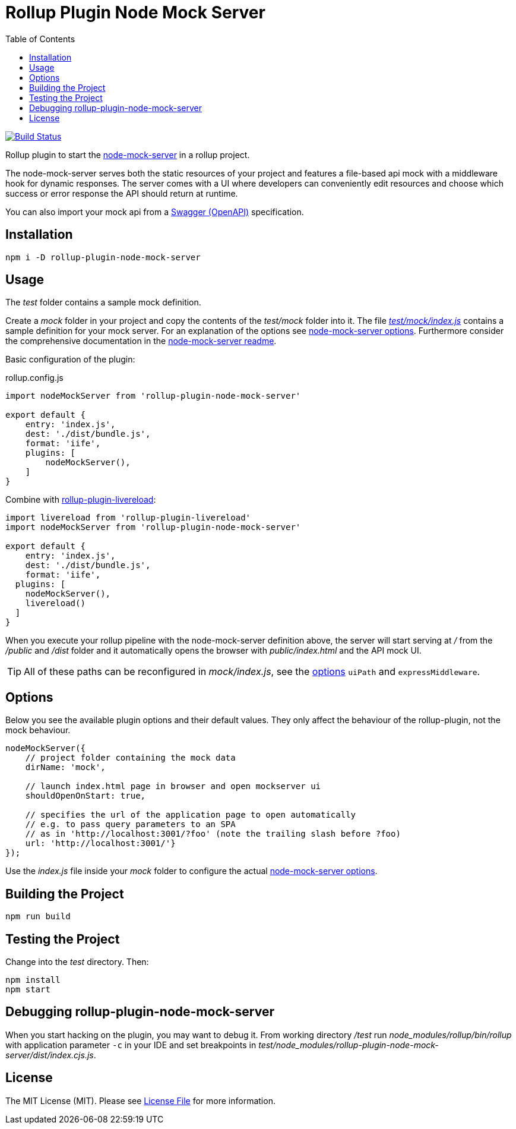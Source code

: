 = Rollup Plugin Node Mock Server
:toc:

image:https://travis-ci.org/dschulten/rollup-plugin-node-mock-server.svg?branch=master["Build Status", link="https://travis-ci.org/dschulten/rollup-plugin-node-mock-server"]

Rollup plugin to start the https://github.com/smollweide/node-mock-server[node-mock-server] in a rollup project.

The node-mock-server serves both the static resources of your project and features a file-based api mock with a middleware hook for dynamic responses. The server comes with a UI where developers can conveniently edit resources and choose which success or error response the API should return at runtime.

You can also import your mock api from a https://swagger.io/specification/[Swagger (OpenAPI)] specification.


== Installation
    npm i -D rollup-plugin-node-mock-server

== Usage
The _test_  folder contains a sample mock definition.

Create a _mock_ folder in your project and copy the contents of the _test/mock_ folder into it. The file https://github.com/dschulten/rollup-plugin-node-mock-server/blob/master/test/mock/index.js[_test/mock/index.js_] contains a sample definition for your mock server. For an explanation of the options see https://github.com/smollweide/node-mock-server/blob/master/doc/readme-options.md[node-mock-server options]. Furthermore consider the comprehensive documentation in the https://github.com/smollweide/node-mock-server[node-mock-server readme].

Basic configuration of the plugin:

.rollup.config.js
[source,javascript]
----
import nodeMockServer from 'rollup-plugin-node-mock-server'

export default {
    entry: 'index.js',
    dest: './dist/bundle.js',
    format: 'iife',
    plugins: [
        nodeMockServer(),
    ]
}
----

Combine with https://github.com/thgh/rollup-plugin-livereload[rollup-plugin-livereload]:

[source,javascript]
----
import livereload from 'rollup-plugin-livereload'
import nodeMockServer from 'rollup-plugin-node-mock-server'

export default {
    entry: 'index.js',
    dest: './dist/bundle.js',
    format: 'iife',
  plugins: [
    nodeMockServer(),
    livereload()
  ]
}
----
When you execute your rollup pipeline with the node-mock-server definition above, the server will start serving at _/_ from the _/public_ and _/dist_ folder and it automatically opens the browser with _public/index.html_ and the API mock UI.

TIP: All of these paths can be reconfigured in _mock/index.js_, see the https://github.com/smollweide/node-mock-server/blob/master/doc/readme-options.md[options] `uiPath` and `expressMiddleware`.

== Options
Below you see the available plugin options and their default values. They only affect the behaviour of the rollup-plugin, not the mock behaviour.

[source,javascript]
----
nodeMockServer({
    // project folder containing the mock data
    dirName: 'mock',

    // launch index.html page in browser and open mockserver ui
    shouldOpenOnStart: true,

    // specifies the url of the application page to open automatically
    // e.g. to pass query parameters to an SPA
    // as in 'http://localhost:3001/?foo' (note the trailing slash before ?foo)
    url: 'http://localhost:3001/'}
});
----
Use the _index.js_ file inside your _mock_ folder to configure the actual https://github.com/smollweide/node-mock-server/blob/master/doc/readme-options.md[node-mock-server options].

== Building the Project
    npm run build

== Testing the Project
Change into the _test_ directory. Then:

    npm install
    npm start

== Debugging rollup-plugin-node-mock-server
When you start hacking on the plugin, you may want to debug it. From working directory _/test_ run _node_modules/rollup/bin/rollup_ with application parameter `-c` in your IDE and set breakpoints in _test/node_modules/rollup-plugin-node-mock-server/dist/index.cjs.js_.

== License
The MIT License (MIT). Please see link:LICENSE[License File] for more information.
